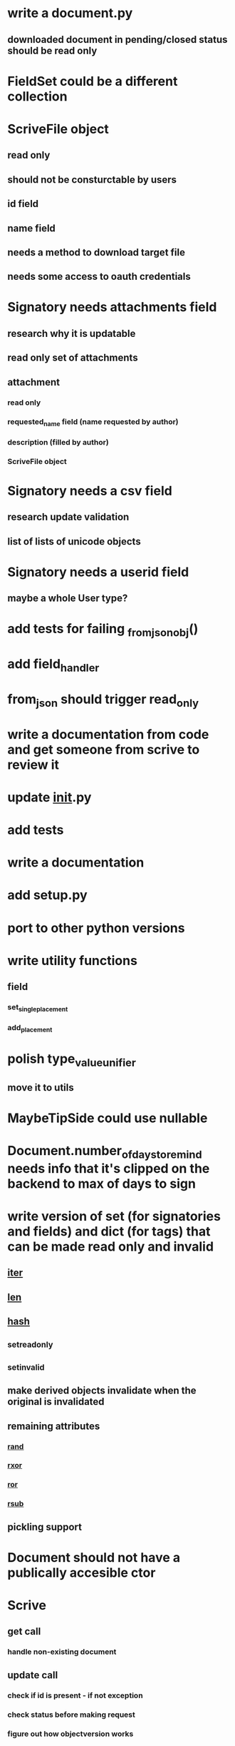 * write a document.py
** downloaded document in pending/closed status should be read only
* FieldSet could be a different collection
* ScriveFile object
** read only
** should not be consturctable by users
** id field
** name field
** needs a method to download target file
** needs some access to oauth credentials
* Signatory needs attachments field
** research why it is updatable
** read only set of attachments
** attachment
*** read only
*** requested_name field (name requested by author)
*** description (filled by author)
*** ScriveFile object
* Signatory needs a csv field
** research update validation
** list of lists of unicode objects
* Signatory needs a userid field
** maybe a whole User type?
* add tests for failing _from_json_obj()
* add field_handler
* from_json should trigger read_only
* write a documentation from code and get someone from scrive to review it
* update __init__.py
* add tests
* write a documentation
* add setup.py
* port to other python versions
* write utility functions
** field
*** set_single_placement
*** add_placement
* polish type_value_unifier
** move it to utils
* MaybeTipSide could use nullable
* Document.number_of_days_to_remind needs info that it's clipped on the backend to max of days to sign
* write version of set (for signatories and fields) and dict (for tags) that can be made read only and invalid
** __iter__
** __len__
** __hash__
** _set_read_only
** _set_invalid
** make derived objects invalidate when the original is invalidated
** remaining attributes
*** __rand__
*** __rxor__
*** __ror__
*** __rsub__
** pickling support
* Document should not have a publically accesible ctor
* Scrive
** get call
*** handle non-existing document
** update call
*** check if id is present - if not exception
*** check status before making request
*** figure out how objectversion works
** create_from_file
*** handle exceptions
** create_from_template
** ready
** downloading files
** handle generic request exceptions
*** passing to all ScriveObjects
** tests
*** against mocked flask app
*** against staging
* never use ._invalid = (always use ._set_invalid())
